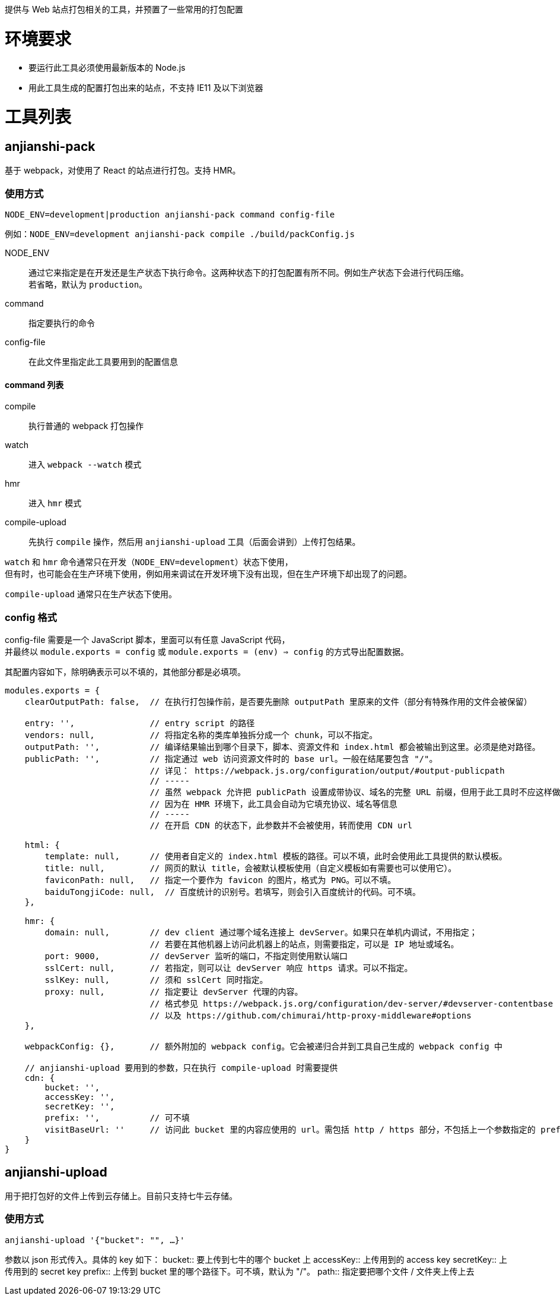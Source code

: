 提供与 Web 站点打包相关的工具，并预置了一些常用的打包配置


= 环境要求

* 要运行此工具必须使用最新版本的 Node.js
* 用此工具生成的配置打包出来的站点，不支持 IE11 及以下浏览器


= 工具列表

== anjianshi-pack
基于 webpack，对使用了 React 的站点进行打包。支持 HMR。

=== 使用方式
`NODE_ENV=development|production anjianshi-pack command config-file`

例如：`NODE_ENV=development anjianshi-pack compile ./build/packConfig.js`

NODE_ENV::
通过它来指定是在开发还是生产状态下执行命令。这两种状态下的打包配置有所不同。例如生产状态下会进行代码压缩。 +
若省略，默认为 `production`。

command:: 指定要执行的命令

config-file:: 在此文件里指定此工具要用到的配置信息

==== command 列表

compile:: 执行普通的 webpack 打包操作
watch:: 进入 `webpack --watch` 模式
hmr:: 进入 `hmr` 模式
compile-upload:: 先执行 `compile` 操作，然后用 `anjianshi-upload` 工具（后面会讲到）上传打包结果。

`watch` 和 `hmr` 命令通常只在开发（`NODE_ENV=development`）状态下使用， +
但有时，也可能会在生产环境下使用，例如用来调试在开发环境下没有出现，但在生产环境下却出现了的问题。

`compile-upload` 通常只在生产状态下使用。

=== config 格式
config-file 需要是一个 JavaScript 脚本，里面可以有任意 JavaScript 代码， +
并最终以 `module.exports = config` 或 `module.exports = (env) => config` 的方式导出配置数据。

其配置内容如下，除明确表示可以不填的，其他部分都是必填项。
```
modules.exports = {
    clearOutputPath: false,  // 在执行打包操作前，是否要先删除 outputPath 里原来的文件（部分有特殊作用的文件会被保留）

    entry: '',               // entry script 的路径
    vendors: null,           // 将指定名称的类库单独拆分成一个 chunk，可以不指定。
    outputPath: '',          // 编译结果输出到哪个目录下，脚本、资源文件和 index.html 都会被输出到这里。必须是绝对路径。
    publicPath: '',          // 指定通过 web 访问资源文件时的 base url。一般在结尾要包含 "/"。
                             // 详见： https://webpack.js.org/configuration/output/#output-publicpath
                             // -----
                             // 虽然 webpack 允许把 publicPath 设置成带协议、域名的完整 URL 前缀，但用于此工具时不应这样做，
                             // 因为在 HMR 环境下，此工具会自动为它填充协议、域名等信息
                             // -----
                             // 在开启 CDN 的状态下，此参数并不会被使用，转而使用 CDN url

    html: {
        template: null,      // 使用者自定义的 index.html 模板的路径。可以不填，此时会使用此工具提供的默认模板。
        title: null,         // 网页的默认 title，会被默认模板使用（自定义模板如有需要也可以使用它）。
        faviconPath: null,   // 指定一个要作为 favicon 的图片，格式为 PNG。可以不填。
        baiduTongjiCode: null,  // 百度统计的识别号。若填写，则会引入百度统计的代码。可不填。
    },

    hmr: {
        domain: null,        // dev client 通过哪个域名连接上 devServer。如果只在单机内调试，不用指定；
                             // 若要在其他机器上访问此机器上的站点，则需要指定，可以是 IP 地址或域名。
        port: 9000,          // devServer 监听的端口，不指定则使用默认端口
        sslCert: null,       // 若指定，则可以让 devServer 响应 https 请求。可以不指定。
        sslKey: null,        // 须和 sslCert 同时指定。
        proxy: null,         // 指定要让 devServer 代理的内容。
                             // 格式参见 https://webpack.js.org/configuration/dev-server/#devserver-contentbase
                             // 以及 https://github.com/chimurai/http-proxy-middleware#options
    },

    webpackConfig: {},       // 额外附加的 webpack config。它会被递归合并到工具自己生成的 webpack config 中

    // anjianshi-upload 要用到的参数，只在执行 compile-upload 时需要提供
    cdn: {
        bucket: '',
        accessKey: '',
        secretKey: '',
        prefix: '',          // 可不填
        visitBaseUrl: ''     // 访问此 bucket 里的内容应使用的 url。需包括 http / https 部分，不包括上一个参数指定的 prefix 部分。
    }
}
```


== anjianshi-upload
用于把打包好的文件上传到云存储上。目前只支持七牛云存储。

=== 使用方式
`anjianshi-upload '{"bucket": "", ...}'`

参数以 json 形式传入。具体的 key 如下：
bucket:: 要上传到七牛的哪个 bucket 上
accessKey:: 上传用到的 access key
secretKey:: 上传用到的 secret key
prefix:: 上传到 bucket 里的哪个路径下。可不填，默认为 "/"。
path:: 指定要把哪个文件 / 文件夹上传上去
